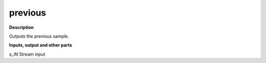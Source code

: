 previous
========

.. _previous:

**Description**

Outputs the previous sample.

**Inputs, output and other parts**

*s_IN* Stream input

